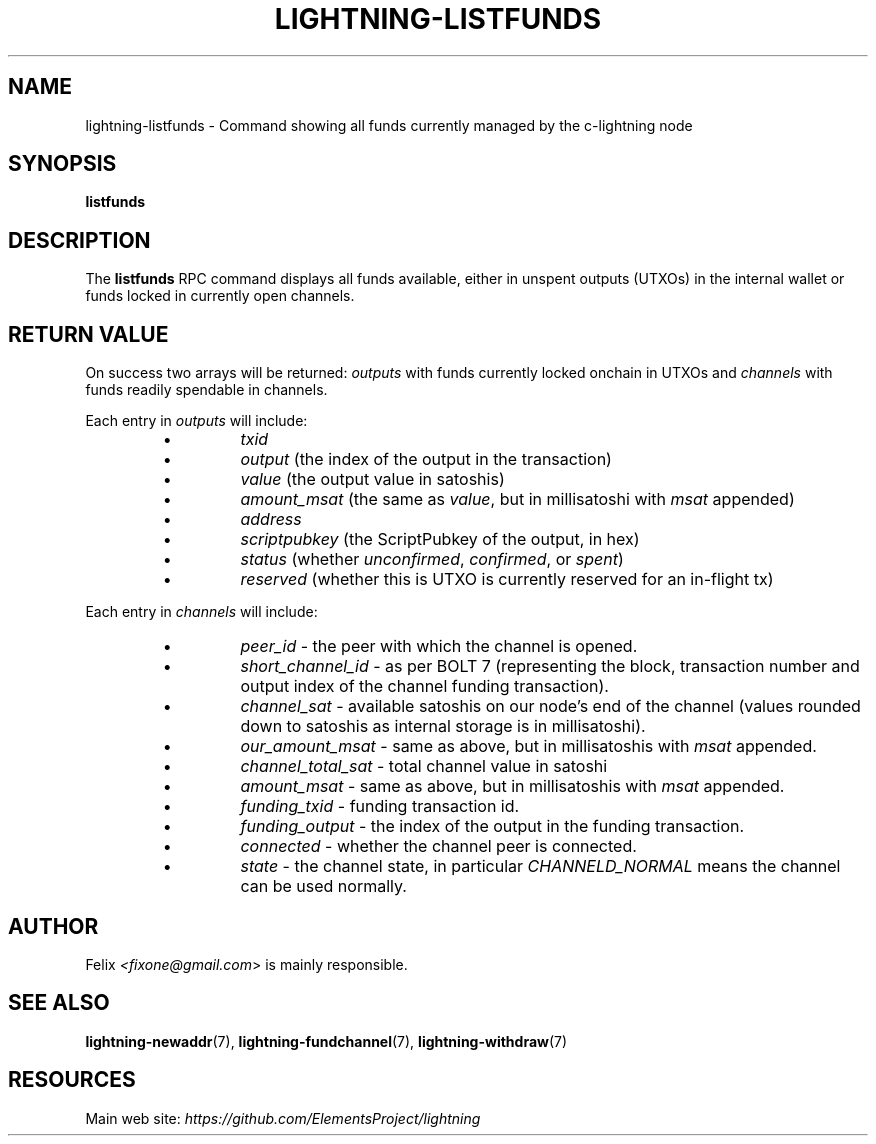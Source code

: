 .TH "LIGHTNING-LISTFUNDS" "7" "" "" "lightning-listfunds"
.SH NAME
lightning-listfunds - Command showing all funds currently managed by the c-lightning node
.SH SYNOPSIS

\fBlistfunds\fR

.SH DESCRIPTION

The \fBlistfunds\fR RPC command displays all funds available, either in
unspent outputs (UTXOs) in the internal wallet or funds locked in
currently open channels\.

.SH RETURN VALUE

On success two arrays will be returned: \fIoutputs\fR with funds currently
locked onchain in UTXOs and \fIchannels\fR with funds readily spendable in
channels\.


Each entry in \fIoutputs\fR will include:

.RS
.IP \[bu]
\fItxid\fR
.IP \[bu]
\fIoutput\fR (the index of the output in the transaction)
.IP \[bu]
\fIvalue\fR (the output value in satoshis)
.IP \[bu]
\fIamount_msat\fR (the same as \fIvalue\fR, but in millisatoshi with \fImsat\fR
appended)
.IP \[bu]
\fIaddress\fR
.IP \[bu]
\fIscriptpubkey\fR (the ScriptPubkey of the output, in hex)
.IP \[bu]
\fIstatus\fR (whether \fIunconfirmed\fR, \fIconfirmed\fR, or \fIspent\fR)
.IP \[bu]
\fIreserved\fR (whether this is UTXO is currently reserved for an in-flight tx)

.RE

Each entry in \fIchannels\fR will include:

.RS
.IP \[bu]
\fIpeer_id\fR - the peer with which the channel is opened\.
.IP \[bu]
\fIshort_channel_id\fR - as per BOLT 7 (representing the block,
transaction number and output index of the channel funding
transaction)\.
.IP \[bu]
\fIchannel_sat\fR - available satoshis on our node’s end of the channel
(values rounded down to satoshis as internal storage is in
millisatoshi)\.
.IP \[bu]
\fIour_amount_msat\fR - same as above, but in millisatoshis with
\fImsat\fR appended\.
.IP \[bu]
\fIchannel_total_sat\fR - total channel value in satoshi
.IP \[bu]
\fIamount_msat\fR - same as above, but in millisatoshis with \fImsat\fR
appended\.
.IP \[bu]
\fIfunding_txid\fR - funding transaction id\.
.IP \[bu]
\fIfunding_output\fR - the index of the output in the funding
transaction\.
.IP \[bu]
\fIconnected\fR - whether the channel peer is connected\.
.IP \[bu]
\fIstate\fR - the channel state, in particular \fICHANNELD_NORMAL\fR means the
channel can be used normally\.

.RE
.SH AUTHOR

Felix \fI<fixone@gmail.com\fR> is mainly responsible\.

.SH SEE ALSO

\fBlightning-newaddr\fR(7), \fBlightning-fundchannel\fR(7), \fBlightning-withdraw\fR(7)

.SH RESOURCES

Main web site: \fIhttps://github.com/ElementsProject/lightning\fR

